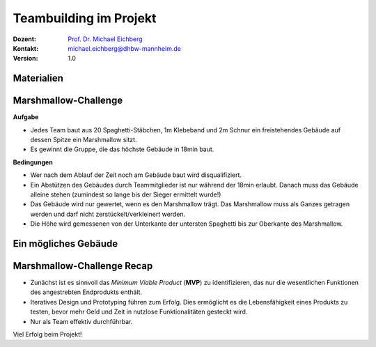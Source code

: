 .. meta:: 
    :author: Michael Eichberg
    :keywords: Projekt, Teambuilding
    :description lang=de: Teambuilding
    :id: se-teambuilding
    :first-slide: last-viewed

.. |html-source| source::
    :prefix: https://delors.github.io/
    :suffix: .html
.. |pdf-source| source::
    :prefix: https://delors.github.io/
    :suffix: .html.pdf

.. role:: eng
.. role:: ger
.. role:: red
.. role:: green
.. role:: blue
.. role:: not-important


Teambuilding im Projekt
==========================================

.. container:: line-above padding-bottom-1em

  :Dozent: `Prof. Dr. Michael Eichberg <https://delors.github.io/cv/folien.de.rst.html>`__
  :Kontakt: michael.eichberg@dhbw-mannheim.de
  :Version: 1.0

.. supplemental::

  :Folien: 
      [HTML] |html-source|

      [PDF] |pdf-source|
      
  :Fehler melden:
      https://github.com/Delors/delors.github.io/issues



.. class:: no-title

Materialien
-------------

.. container:: two-columns 

    .. container:: column no-separator
    
        .. container:: clearfix

            .. image:: images/tape.webp 
                :alt: Tape
                :align: right
                :width: 275

        .. image:: images/rope.webp 
            :alt: Rope
            :align: center
            :width: 575
            
        .. image:: images/marshmallow.webp
            :alt: Marshmallow
            :align: center
            :width: 250

    .. container:: column 
    
        .. image:: images/spaghetti.webp 
            :alt: Spaghetti
            :align: center
            :height: 1000



.. class:: small

Marshmallow-Challenge
-----------------------------------------

.. container:: foundations green-background 

    **Aufgabe**
    
    - Jedes Team baut aus 20 Spaghetti-Stäbchen, 1m Klebeband und 2m Schnur ein freistehendes Gebäude auf dessen Spitze ein Marshmallow sitzt.

    - Es gewinnt die Gruppe, die das höchste Gebäude in 18min baut.

.. container:: incremental foundations blue-background smaller
        
    **Bedingungen**

    - Wer nach dem Ablauf der Zeit noch am Gebäude baut wird disqualifiziert.

    - Ein Abstützen des Gebäudes durch Teammitglieder ist nur während der 18min erlaubt. Danach muss das Gebäude alleine stehen (zumindest so lange bis der Sieger ermittelt wurde!)

    - Das Gebäude wird nur gewertet, wenn es den Marshmallow trägt. Das Marshmallow muss als Ganzes getragen werden und darf nicht zerstückelt/verkleinert werden.

    - Die Höhe wird gemessenen von der Unterkante der untersten Spaghetti bis zur Oberkante des Marshmallow.

.. supplemental::
    
    **Hintergrund**

    Die Marshmallow-Herausforderung dient dazu die Innovations- und Problemlösungsfähigkeiten des Teams zu entwickeln/zu verbessern und hilft auch die Zusammenarbeit und Kommunikation im Team zu verbessern.

    `Marshmallow Challenge <https://www.marshmallowchallenge.com>`__

    `TED Talk zur Marshmallow Challenge <marshmallow_challenge_tom_wujec.mov>`__



.. class:: no-title

Ein mögliches Gebäude
------------------------

.. image:: images/gebaeude.png 
    :alt: Ein mögliches Gebäude
    :align: center
    :width: 800px
    :class: picture



Marshmallow-Challenge Recap
-------------------------------------------------------------------

- Zunächst ist es sinnvoll das *Minimum Viable Product* (**MVP**) zu identifizieren, das nur die wesentlichen Funktionen des angestrebten Endprodukts enthält.

- Iteratives Design und Prototyping führen zum Erfolg.  Dies ermöglicht es die Lebensfähigkeit eines Produkts zu testen, bevor mehr Geld und Zeit in nutzlose Funktionalitäten gesteckt wird.

- Nur als Team effektiv durchführbar.

Viel Erfolg beim Projekt!
